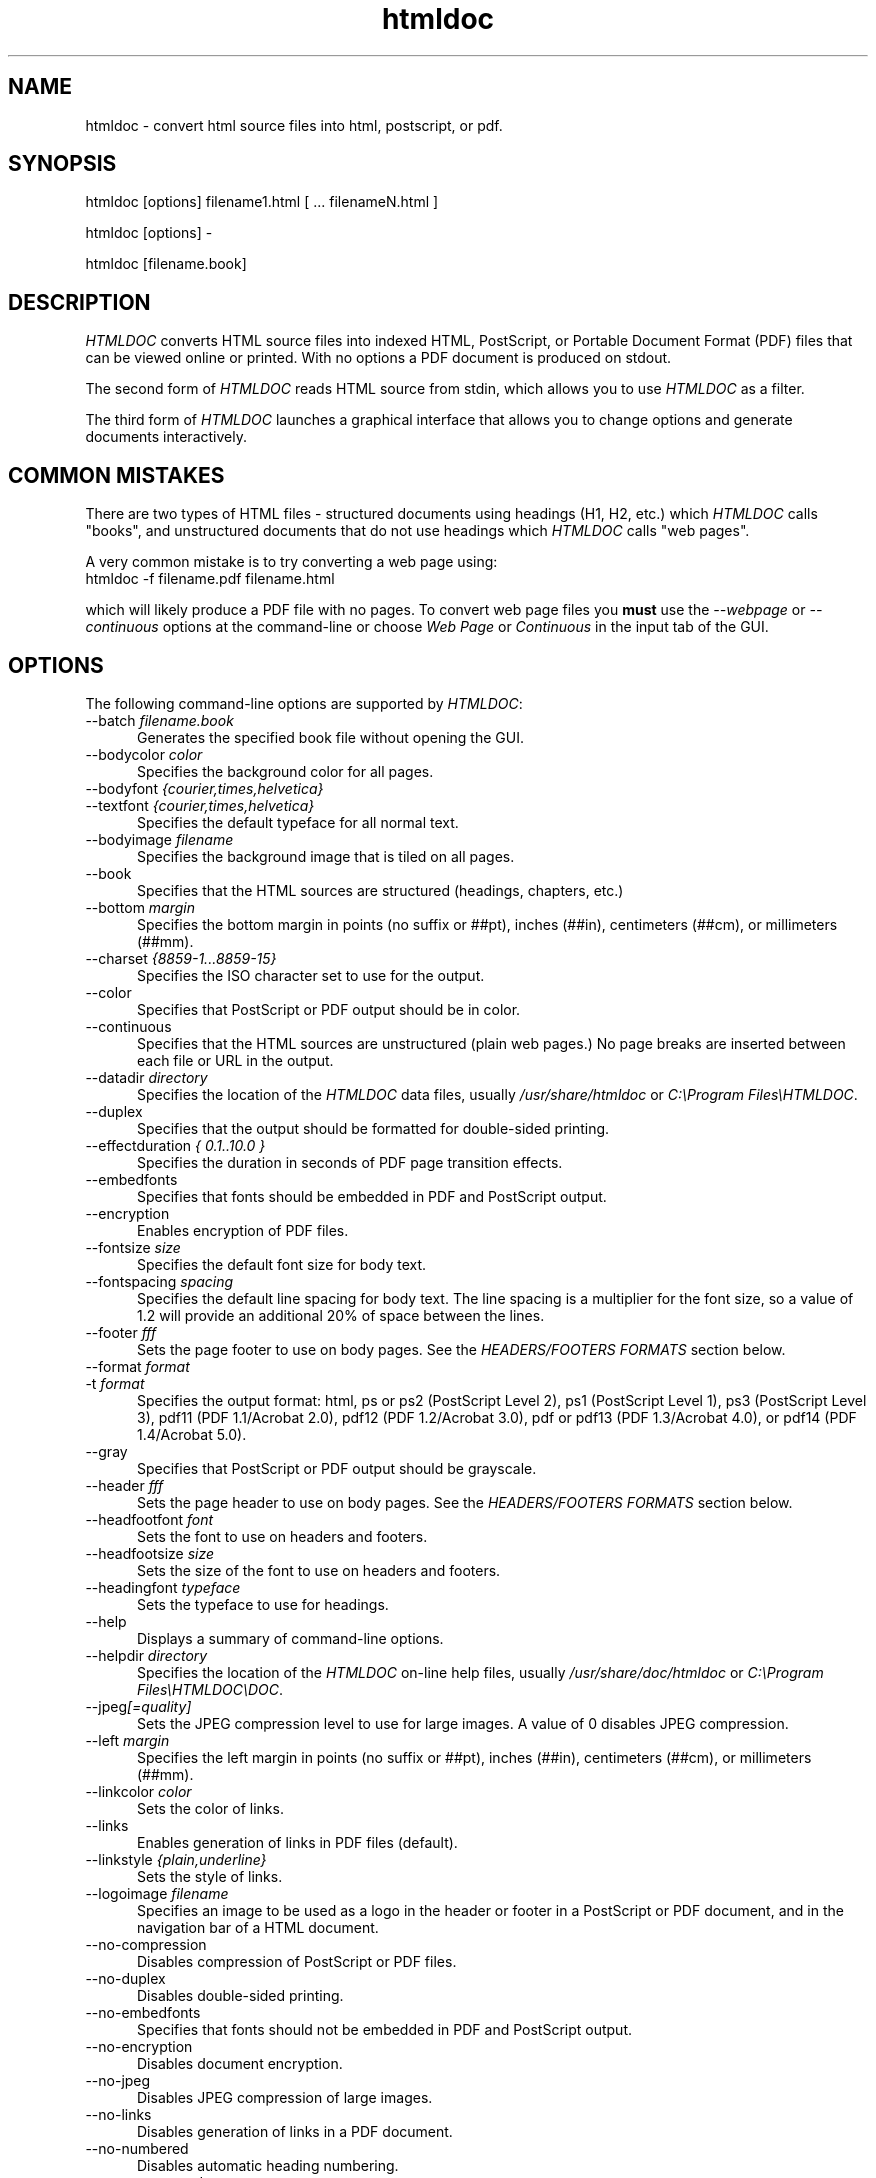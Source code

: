.\"
.\" "$Id: htmldoc.man,v 1.7.2.17 2002/08/08 23:02:54 swdev Exp $"
.\"
.\"   Manual page for HTMLDOC, a HTML document processing program.
.\"
.\"   Copyright 1997-2002 by Easy Software Products.
.\"
.\"   HTMLDOC is distributed under the terms of the GNU General Public License
.\"   which is described in the file "COPYING.txt".
.\"
.TH htmldoc 1 "HTMLDOC 1.8.21" "31 July 2002" "Easy Software Products"
.SH NAME
htmldoc \- convert html source files into html, postscript, or pdf.
.sp
.SH SYNOPSIS
htmldoc [options] filename1.html [ ... filenameN.html ]
.LP
htmldoc [options] -
.LP
htmldoc [filename.book]
.sp
.SH DESCRIPTION
\fIHTMLDOC\fR converts HTML source files into indexed HTML, PostScript, or
Portable Document Format (PDF) files that can be viewed online or printed.
With no options a PDF document is produced on stdout.
.LP
The second form of \fIHTMLDOC\fR reads HTML source from stdin, which allows
you to use \fIHTMLDOC\fR as a filter.
.LP
The third form of \fIHTMLDOC\fR launches a graphical interface that allows you
to change options and generate documents interactively.
.SH COMMON MISTAKES
There are two types of HTML files - structured documents using
headings (H1, H2, etc.) which \fIHTMLDOC\fR calls "books", and
unstructured documents that do not use headings which \fIHTMLDOC\fR
calls "web pages".
.LP
A very common mistake is to try converting a web page using:
.TP 5
htmldoc -f filename.pdf filename.html
.LP
which will likely produce a PDF file with no pages. To convert web
page files you \fBmust\fR use the \fI--webpage\fR or \fI--continuous\fR
options at the command-line or choose \fIWeb Page\fR or \fIContinuous\fR
in the input tab of the GUI.
.SH OPTIONS
The following command-line options are supported by \fIHTMLDOC\fR:

.TP 5
--batch \fIfilename.book\fR
.br
Generates the specified book file without opening the GUI.

.TP 5
--bodycolor \fIcolor\fR
.br
Specifies the background color for all pages.

.TP 5
--bodyfont \fI{courier,times,helvetica}\fR
.TP 5
--textfont \fI{courier,times,helvetica}\fR
.br
Specifies the default typeface for all normal text.

.TP 5
--bodyimage \fIfilename\fR
.br
Specifies the background image that is tiled on all pages.

.TP 5
--book
.br
Specifies that the HTML sources are structured (headings, chapters, etc.)

.TP 5
--bottom \fImargin\fR
.br
Specifies the bottom margin in points (no suffix or ##pt), inches
(##in), centimeters (##cm), or millimeters (##mm).

.TP 5
--charset \fI{8859-1...8859-15}\fR
.br
Specifies the ISO character set to use for the output.

.TP 5
--color
.br
Specifies that PostScript or PDF output should be in color.

.TP 5
--continuous
.br
Specifies that the HTML sources are unstructured (plain web pages.)
No page breaks are inserted between each file or URL in the output.

.TP 5
--datadir \fIdirectory\fR
.br
Specifies the location of the \fIHTMLDOC\fR data files, usually
\fI/usr/share/htmldoc\fR or \fIC:\\Program Files\\HTMLDOC\fR.

.TP 5
--duplex
.br
Specifies that the output should be formatted for double-sided printing.

.TP 5
--effectduration \fI{ 0.1..10.0 }\fR
.br
Specifies the duration in seconds of PDF page transition effects.

.TP 5
--embedfonts
.br
Specifies that fonts should be embedded in PDF and PostScript output.

.TP 5
--encryption
.br
Enables encryption of PDF files.

.TP 5
--fontsize \fIsize\fR
.br
Specifies the default font size for body text.

.TP 5
--fontspacing \fIspacing\fR
.br
Specifies the default line spacing for body text. The line spacing is
a multiplier for the font size, so a value of 1.2 will provide an
additional 20% of space between the lines.

.TP 5
--footer \fIfff\fR
.br
Sets the page footer to use on body pages. See the \fIHEADERS/FOOTERS FORMATS\fR
section below.

.TP 5
--format \fIformat\fR
.TP 5
-t \fIformat\fR
.br
Specifies the output format: html, ps or ps2 (PostScript Level
2), ps1 (PostScript Level 1), ps3 (PostScript Level 3), pdf11
(PDF 1.1/Acrobat 2.0), pdf12 (PDF 1.2/Acrobat 3.0), pdf or pdf13
(PDF 1.3/Acrobat 4.0), or pdf14 (PDF 1.4/Acrobat 5.0).

.TP 5
--gray
.br
Specifies that PostScript or PDF output should be grayscale.

.TP 5
--header \fIfff\fR
.br
Sets the page header to use on body pages. See the \fIHEADERS/FOOTERS FORMATS\fR
section below.

.TP 5
--headfootfont \fIfont\fR
.br
Sets the font to use on headers and footers.

.TP 5
--headfootsize \fIsize\fR
.br
Sets the size of the font to use on headers and footers.

.TP 5
--headingfont \fItypeface\fR
.br
Sets the typeface to use for headings.

.TP 5
--help
.br
Displays a summary of command-line options.

.TP 5
--helpdir \fIdirectory\fR
.br
Specifies the location of the \fIHTMLDOC\fR on-line help files, usually
\fI/usr/share/doc/htmldoc\fR or \fIC:\\Program Files\\HTMLDOC\\DOC\fR.

.TP 5
--jpeg\fI[=quality]\fR
.br
Sets the JPEG compression level to use for large images. A value of 0
disables JPEG compression.

.TP 5
--left \fImargin\fR
.br
Specifies the left margin in points (no suffix or ##pt), inches
(##in), centimeters (##cm), or millimeters (##mm).

.TP 5
--linkcolor \fIcolor\fR
.br
Sets the color of links.

.TP 5
--links
.br
Enables generation of links in PDF files (default).

.TP 5
--linkstyle \fI{plain,underline}\fR
.br
Sets the style of links.

.TP 5
--logoimage \fIfilename\fR
.br
Specifies an image to be used as a logo in the header or footer in a
PostScript or PDF document, and in the navigation bar of a HTML document.

.TP 5
--no-compression
.br
Disables compression of PostScript or PDF files.

.TP 5
--no-duplex
.br
Disables double-sided printing.

.TP 5
--no-embedfonts
.br
Specifies that fonts should not be embedded in PDF and PostScript output.

.TP 5
--no-encryption
.br
Disables document encryption.

.TP 5
--no-jpeg
.br
Disables JPEG compression of large images.

.TP 5
--no-links
.br
Disables generation of links in a PDF document.

.TP 5
--no-numbered
.br
Disables automatic heading numbering.

.TP 5
--no-pscommands
.br
Disables generation of PostScript setpagedevice commands.

.TP 5
--no-strict
.br
Disables strict HTML input checking.

.TP 5
--no-title
.br
Disables generation of a title page.

.TP 5
--no-toc
.br
Disables generation of a table of contents.

.TP 5
--numbered
.br
Numbers all headings in a document.


.TP 5
--nup \fIpages\fR
.TP 5
-d \fIpages\fR
.br
Sets the number of pages that are placed on each output page. Valid values are 1, 2, 4, 6, 9, and 16.

.TP 5
--outdir \fIdirectory\fR
.TP 5
-d \fIdirectory\fR
.br
Specifies that output should be sent to a directory in multiple files.
(Not compatible with PDF output)

.TP 5
--outfile \fIfilename\fR
.TP 5
-f \fIfilename\fR
.br
Specifies that output should be sent to a single file.

.TP 5
--owner-password \fIpassword\fR
.br
Sets the owner password for encrypted PDF files.

.TP 5
--pageduration \fI{1.0..60.0}\fR
.br
Sets the view duration of a page in a PDF document.

.TP 5
--pageeffect \fIeffect\fR
.br
Specifies the page transition effect for all pages; this attribute
is ignored by all Adobe PDF viewers...

.TP 5
--pagelayout \fI{single,one,twoleft,tworight}\fR
.br
Specifies the initial layout of pages for a PDF file.

.TP 5
--pagemode \fI{document,outlines,fullscreen}\fR
.br
Specifies the initial viewing mode for a PDF file.

.TP 5
--path \fI\"dir1;dir2;dir3;...;dirN\"\fR
.br
Specifies a search path for files in a document.

.TP 5
--permissions \fIpermission\fR
.br
Specifies document permissions for encrypted PDF files. Multiple
\fI--permissions\fR options are required to grant or deny
specific permissions. The following values are understood: all,
none, annotate, no-annotate, copy, no-copy, modify, no-modify,
print, and no-print.

.TP 5
--pscommands
.br
Specifies that PostScript setpagedevice commands should be included
in the output.

.TP 5
--quiet
.br
Suppresses all messages, even error messages.

.TP 5
--right \fImargin\fR
.br
Specifies the right margin in points (no suffix or ##pt), inches
(##in), centimeters (##cm), or millimeters (##mm).

.TP 5
--size \fIpagesize\fR
.br
Specifies the page size using a standard name or in points (no
suffix or ##x##pt), inches (##x##in), centimeters (##x##cm), or
millimeters (##x##mm). The standard sizes that are currently
recognized are "letter" (8.5x11in), "legal" (8.5x14in), "a4"
(210x297mm), and "universal" (8.27x11in).

.TP 5
--strict
.br
Enables strict HTML input checking.

.TP 5
--textcolor \fIcolor\fR
.br
Specifies the default color of all text.

.TP 5
--title
.br
Enables the generation of a title page.

.TP 5
--titlefile \fIfilename\fR
.TP 5
--titleimage \fIfilename\fR
.br
Specifies the file to use for the title page. If the file is an image then
the title page is automatically generated using the document meta data and
title image.

.TP 5
--tocfooter \fIfff\fR
.br
Sets the page footer to use on table-of-contents pages. See the
\fIHEADERS/FOOTERS FORMATS\fR section below.

.TP 5
--tocheader \fIfff\fR
.br
Sets the page header to use on table-of-contents pages. See the
\fIHEADERS/FOOTERS FORMATS\fR section below.

.TP 5
--toclevels \fIlevels\fR
.br
Sets the number of levels in the table-of-contents.

.TP 5
--toctitle \fIstring\fR
.br
Sets the title for the table-of-contents.

.TP 5
--top \fImargin\fR
.br
Specifies the top margin in points (no suffix or ##pt), inches
(##in), centimeters (##cm), or millimeters (##mm).

.TP 5
--user-password \fIpassword\fR
.br
Specifies the user password for encryption of PDF files.

.TP 5
--verbose
.TP 5
-v
.br
Provides verbose messages.

.TP 5
--version
.br
Displays the current version number.

.TP 5
--webpage
.br
Specifies that the HTML sources are unstructured (plain web pages.)
A page break is inserted between each file or URL in the output.

.SH HEADER/FOOTER FORMATS
The header and footer of each page can contain up to three preformatted
values. These values are specified using a single character for the
left, middle, and right of the page, resulting in the \fIfff\fR notation
shown previously.
.LP
Each character can be one of the following:

.TP 5
\.
.br
blank

.TP 5
/
.br
n/N arabic page numbers (1/3, 2/3, 3/3)

.TP 5
:
.br
c/C arabic chapter page numbers (1/2, 2/2, 1/4, 2/4, ...)

.TP 5
1
.br
arabic numbers (1, 2, 3, ...)

.TP 5
a
.br
lowercase letters

.TP 5
A
.br
uppercase letters

.TP 5
c
.br
current chapter heading

.TP 5
C
.br
current chapter page number (arabic)

.TP 5
d
.br
current date

.TP 5
D
.br
current date and time

.TP 5
h
.br
current heading

.TP 5
i
.br
lowercase roman numerals

.TP 5
I
.br
uppercase roman numerals

.TP 5
l
.br
logo image

.TP 5
t
.br
title text

.TP 5
T
.br
current time

.SH SEE ALSO
HTMLDOC 1.8.21 Software Users Manual
.LP
http://www.easysw.com/htmldoc
.SH AUTHOR
Michael Sweet (mike@easysw.com), Easy Software Products
.SH TRADEMARKS
PostScript is a trademark that may be registered in some countries and Adobe is
a registered trademark of Adobe Systems Incorporated.
.SH COPYRIGHTS
Portable Document Format Copyright 1993-1999 by Adobe Systems Incorporated.
.LP
HTMLDOC is copyright 1997-2002 by Easy Software Products. This program is free
software; you can redistribute it and/or modify it under the terms of the GNU
General Public License as published by the Free Software Foundation; either
version 2 of the License, or (at your option) any later version.
.LP
This program is based in part on the work of the Independent JPEG Group.
.SH NO WARRANTY
This program is distributed in the hope that it will be useful, but WITHOUT
ANY WARRANTY; without even the implied warranty of MERCHANTABILITY or FITNESS
FOR A PARTICULAR PURPOSE.  See the GNU General Public License for more
details.
.\"
.\" End of "$Id: htmldoc.man,v 1.7.2.17 2002/08/08 23:02:54 swdev Exp $".
.\"
